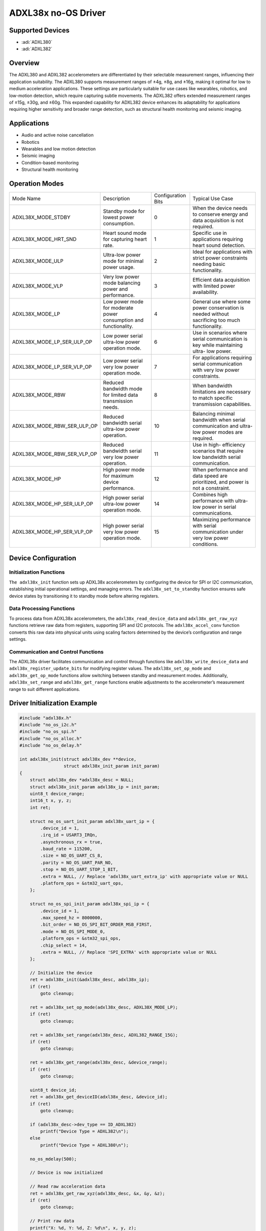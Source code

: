 ADXL38x no-OS Driver
====================

Supported Devices
-----------------

- :adi:`ADXL380`
- :adi:`ADXL382`

Overview
--------

The ADXL380 and ADXL382 accelerometers are differentiated by their
selectable measurement ranges, influencing their application
suitability. The ADXL380 supports measurement ranges of ±4g, ±8g, and
±16g, making it optimal for low to medium acceleration applications.
These settings are particularly suitable for use cases like wearables,
robotics, and low-motion detection, which require capturing subtle
movements. The ADXL382 offers extended measurement ranges of ±15g, ±30g,
and ±60g. This expanded capability for ADXL382 device enhances its
adaptability for applications requiring higher sensitivity and broader
range detection, such as structural health monitoring and seismic
imaging.

Applications
------------

- Audio and active noise cancellation
- Robotics
- Wearables and low motion detection
- Seismic imaging
- Condition-based monitoring
- Structural health monitoring

Operation Modes
---------------

+----------------------------+---------------------+---------------------+---------------------+
| Mode Name                  | Description         | Configuration Bits  | Typical Use Case    |
+----------------------------+---------------------+---------------------+---------------------+
| ADXL38X_MODE_STDBY         | Standby mode for    | 0                   | When the device     |
|                            | lowest power        |                     | needs to conserve   |
|                            | consumption.        |                     | energy and data     |
|                            |                     |                     | acquisition is not  |
|                            |                     |                     | required.           |
+----------------------------+---------------------+---------------------+---------------------+
| ADXL38X_MODE_HRT_SND       | Heart sound mode    | 1                   | Specific use in     |
|                            | for capturing       |                     | applications        |
|                            | heart rate.         |                     | requiring heart     |
|                            |                     |                     | sound detection.    |
+----------------------------+---------------------+---------------------+---------------------+
| ADXL38X_MODE_ULP           | Ultra-low power     | 2                   | Ideal for           |
|                            | mode for minimal    |                     | applications with   |
|                            | power usage.        |                     | strict power        |
|                            |                     |                     | constraints needing |
|                            |                     |                     | basic functionality.|
+----------------------------+---------------------+---------------------+---------------------+
| ADXL38X_MODE_VLP           | Very low power mode | 3                   | Efficient data      |
|                            | balancing power and |                     | acquisition with    |
|                            | performance.        |                     | limited power       |
|                            |                     |                     | availability.       |
+----------------------------+---------------------+---------------------+---------------------+
| ADXL38X_MODE_LP            | Low power mode for  | 4                   | General use where   |
|                            | moderate power      |                     | some power          |
|                            | consumption and     |                     | conservation is     |
|                            | functionality.      |                     | needed without      |
|                            |                     |                     | sacrificing too     |
|                            |                     |                     | much functionality. |
+----------------------------+---------------------+---------------------+---------------------+
| ADXL38X_MODE_LP_SER_ULP_OP | Low power serial    | 6                   | Use in scenarios    |
|                            | ultra-low power     |                     | where serial        |
|                            | operation mode.     |                     | communication is    |
|                            |                     |                     | key while           |
|                            |                     |                     | maintaining ultra-  |
|                            |                     |                     | low power.          |
+----------------------------+---------------------+---------------------+---------------------+
| ADXL38X_MODE_LP_SER_VLP_OP | Low power serial    | 7                   | For applications    |
|                            | very low power      |                     | requiring serial    |
|                            | operation mode.     |                     | communication with  |
|                            |                     |                     | very low power      |
|                            |                     |                     | constraints.        |
+----------------------------+---------------------+---------------------+---------------------+
| ADXL38X_MODE_RBW           | Reduced bandwidth   | 8                   | When bandwidth      |
|                            | mode for limited    |                     | limitations are     |
|                            | data transmission   |                     | necessary to match  |
|                            | needs.              |                     | specific            |
|                            |                     |                     | transmission        |
|                            |                     |                     | capabilities.       |
+----------------------------+---------------------+---------------------+---------------------+
| ADXL38X_MODE_RBW_SER_ULP_OP| Reduced bandwidth   | 10                  | Balancing minimal   |
|                            | serial ultra-low    |                     | bandwidth when      |
|                            | power operation.    |                     | serial communication|
|                            |                     |                     | and ultra-low power |
|                            |                     |                     | modes are required. |
+----------------------------+---------------------+---------------------+---------------------+
| ADXL38X_MODE_RBW_SER_VLP_OP| Reduced bandwidth   | 11                  | Use in high-        |
|                            | serial very low     |                     | efficiency scenarios|
|                            | power operation.    |                     | that require low    |
|                            |                     |                     | bandwidth serial    |
|                            |                     |                     | communication.      |
+----------------------------+---------------------+---------------------+---------------------+
| ADXL38X_MODE_HP            | High power mode for | 12                  | When performance    |
|                            | maximum device      |                     | and data speed are  |
|                            | performance.        |                     | prioritized, and    |
|                            |                     |                     | power is not a      |
|                            |                     |                     | constraint.         |
+----------------------------+---------------------+---------------------+---------------------+
| ADXL38X_MODE_HP_SER_ULP_OP | High power serial   | 14                  | Combines high       |
|                            | ultra-low power     |                     | performance with    |
|                            | operation mode.     |                     | ultra-low power in  |
|                            |                     |                     | serial              |
|                            |                     |                     | communications.     |
+----------------------------+---------------------+---------------------+---------------------+
| ADXL38X_MODE_HP_SER_VLP_OP | High power serial   | 15                  | Maximizing          |
|                            | very low power      |                     | performance with    |
|                            | operation mode.     |                     | serial communication|
|                            |                     |                     | under very low      |
|                            |                     |                     | power conditions.   |
+----------------------------+---------------------+---------------------+---------------------+

Device Configuration
--------------------

Initialization Functions
~~~~~~~~~~~~~~~~~~~~~~~~

``The adxl38x_init`` function sets up ADXL38x accelerometers by
configuring the device for SPI or I2C communication, establishing
initial operational settings, and managing errors. The
``adxl38x_set_to_standby`` function ensures safe device states by
transitioning it to standby mode before altering registers.

Data Processing Functions
~~~~~~~~~~~~~~~~~~~~~~~~~

To process data from ADXL38x accelerometers, the
``adxl38x_read_device_data`` and ``adxl38x_get_raw_xyz`` functions retrieve
raw data from registers, supporting SPI and I2C protocols. The
``adxl38x_accel_conv`` function converts this raw data into physical units
using scaling factors determined by the device’s configuration and range
settings.

Communication and Control Functions
~~~~~~~~~~~~~~~~~~~~~~~~~~~~~~~~~~~

The ADXL38x driver facilitates communication and control through
functions like ``adxl38x_write_device_data`` and
``adxl38x_register_update_bits`` for modifying register values. The
``adxl38x_set_op_mode`` and ``adxl38x_get_op_mode`` functions allow
switching between standby and measurement modes. Additionally,
``adxl38x_set_range`` and ``adxl38x_get_range`` functions enable adjustments
to the accelerometer’s measurement range to suit different applications.

Driver Initialization Example
------------------------------

.. code-block:: C

   #include "adxl38x.h"
   #include "no_os_i2c.h"
   #include "no_os_spi.h"
   #include "no_os_alloc.h"
   #include "no_os_delay.h"

   int adxl38x_init(struct adxl38x_dev **device,
                    struct adxl38x_init_param init_param)
   {
       struct adxl38x_dev *adxl38x_desc = NULL;
       struct adxl38x_init_param adxl38x_ip = init_param;
       uint8_t device_range;
       int16_t x, y, z;
       int ret;

       struct no_os_uart_init_param adxl38x_uart_ip = {
           .device_id = 1,
           .irq_id = USART3_IRQn,
           .asynchronous_rx = true,
           .baud_rate = 115200,
           .size = NO_OS_UART_CS_8,
           .parity = NO_OS_UART_PAR_NO,
           .stop = NO_OS_UART_STOP_1_BIT,
           .extra = NULL, // Replace 'adxl38x_uart_extra_ip' with appropriate value or NULL
           .platform_ops = &stm32_uart_ops,
       };

       struct no_os_spi_init_param adxl38x_spi_ip = {
           .device_id = 1,
           .max_speed_hz = 8000000,
           .bit_order = NO_OS_SPI_BIT_ORDER_MSB_FIRST,
           .mode = NO_OS_SPI_MODE_0,
           .platform_ops = &stm32_spi_ops,
           .chip_select = 14,
           .extra = NULL, // Replace 'SPI_EXTRA' with appropriate value or NULL
       };

       // Initialize the device
       ret = adxl38x_init(&adxl38x_desc, adxl38x_ip);
       if (ret)
           goto cleanup;

       ret = adxl38x_set_op_mode(adxl38x_desc, ADXL38X_MODE_LP);
       if (ret)
           goto cleanup;

       ret = adxl38x_set_range(adxl38x_desc, ADXL382_RANGE_15G);
       if (ret)
           goto cleanup;

       ret = adxl38x_get_range(adxl38x_desc, &device_range);
       if (ret)
           goto cleanup;

       uint8_t device_id;
       ret = adxl38x_get_deviceID(adxl38x_desc, &device_id);
       if (ret)
           goto cleanup;

       if (adxl38x_desc->dev_type == ID_ADXL382)
           printf("Device Type = ADXL382\n");
       else
           printf("Device Type = ADXL380\n");

       no_os_mdelay(500);

       // Device is now initialized
       
       // Read raw acceleration data
       ret = adxl38x_get_raw_xyz(adxl38x_desc, &x, &y, &z);
       if (ret)
           goto cleanup;

       // Print raw data
       printf("X: %d, Y: %d, Z: %d\n", x, y, z);

   cleanup:
       if (adxl38x_desc)
           adxl38x_remove(adxl38x_desc);

       // Deinitialize SPI
       no_os_spi_remove(&adxl38x_spi_ip);

       // Deinitialize UART
       no_os_uart_remove(&adxl38x_uart_ip);

       return ret;
   }
